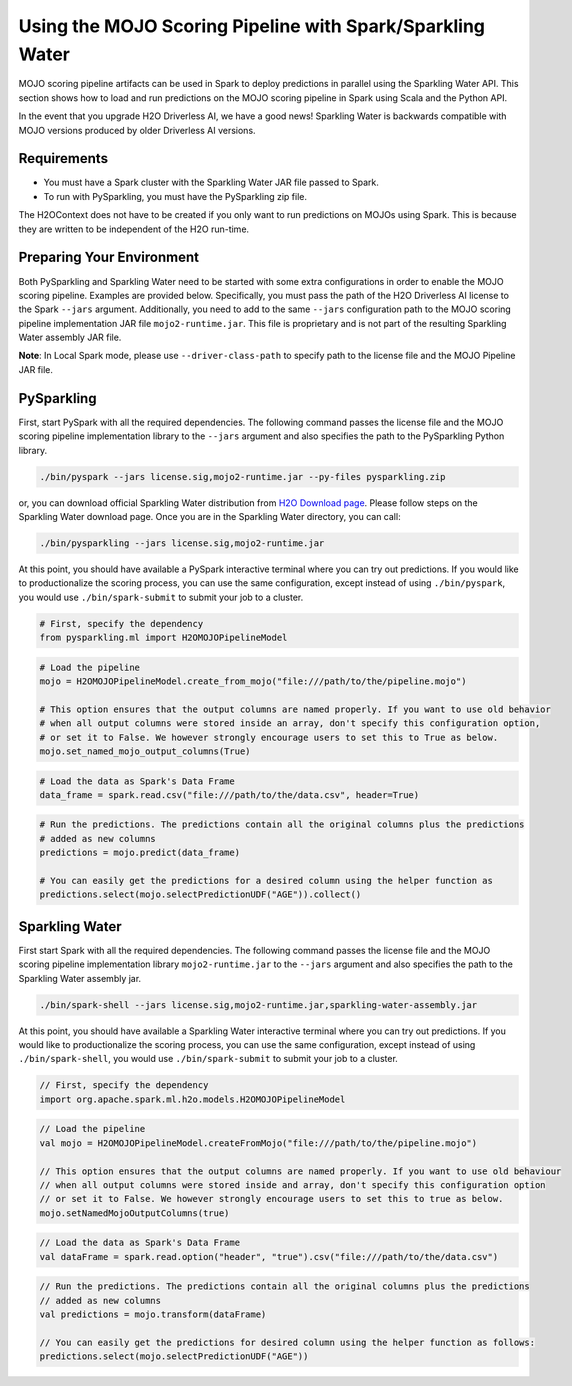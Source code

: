 Using the MOJO Scoring Pipeline with Spark/Sparkling Water
~~~~~~~~~~~~~~~~~~~~~~~~~~~~~~~~~~~~~~~~~~~~~~~~~~~~~~~~~~

MOJO scoring pipeline artifacts can be used in Spark to deploy predictions in parallel using the Sparkling Water API. This section shows how to load and run predictions on the MOJO scoring pipeline in Spark using Scala and the Python API.

In the event that you upgrade H2O Driverless AI, we have a good news! Sparkling Water is backwards compatible with MOJO versions produced by older Driverless AI versions.

Requirements
''''''''''''

- You must have a Spark cluster with the Sparkling Water JAR file passed to Spark.
- To run with PySparkling, you must have the PySparkling zip file.

The H2OContext does not have to be created if you only want to run predictions on MOJOs using Spark. This is because they are written to be independent of the H2O run-time.

Preparing Your Environment
''''''''''''''''''''''''''

Both PySparkling and Sparkling Water need to be started with some extra configurations in order to enable the MOJO scoring pipeline. Examples are provided below. Specifically, you must pass the path of the H2O Driverless AI license to the Spark ``--jars`` argument. Additionally, you need to add to the same ``--jars`` configuration path to the MOJO scoring pipeline implementation JAR file ``mojo2-runtime.jar``. This file is proprietary and is not part of the resulting Sparkling Water assembly JAR file.

**Note**: In Local Spark mode, please use ``--driver-class-path`` to specify path to the license file and the MOJO Pipeline JAR file.

PySparkling
'''''''''''

First, start PySpark with all the required dependencies. The following command passes the license file and the MOJO scoring pipeline implementation library to the
``--jars`` argument and also specifies the path to the PySparkling Python library.

.. code:: bash

    ./bin/pyspark --jars license.sig,mojo2-runtime.jar --py-files pysparkling.zip

or, you can download official Sparkling Water distribution from `H2O Download page <https://www.h2o.ai/download/>`__. Please follow steps on the
Sparkling Water download page. Once you are in the Sparkling Water directory, you can call:

.. code:: bash

    ./bin/pysparkling --jars license.sig,mojo2-runtime.jar


At this point, you should have available a PySpark interactive terminal where you can try out predictions. If you would like to productionalize the scoring process, you can use the same configuration, except instead of using ``./bin/pyspark``, you would use ``./bin/spark-submit`` to submit your job to a cluster.

.. code:: python

	# First, specify the dependency
	from pysparkling.ml import H2OMOJOPipelineModel

.. code:: python

	# Load the pipeline
	mojo = H2OMOJOPipelineModel.create_from_mojo("file:///path/to/the/pipeline.mojo")

	# This option ensures that the output columns are named properly. If you want to use old behavior
	# when all output columns were stored inside an array, don't specify this configuration option,
	# or set it to False. We however strongly encourage users to set this to True as below.
	mojo.set_named_mojo_output_columns(True)

.. code:: python

	# Load the data as Spark's Data Frame
	data_frame = spark.read.csv("file:///path/to/the/data.csv", header=True)

.. code:: python

	# Run the predictions. The predictions contain all the original columns plus the predictions
	# added as new columns
	predictions = mojo.predict(data_frame)

	# You can easily get the predictions for a desired column using the helper function as
	predictions.select(mojo.selectPredictionUDF("AGE")).collect()

Sparkling Water
'''''''''''''''

First start Spark with all the required dependencies. The following command passes the license file and the MOJO scoring pipeline implementation library
``mojo2-runtime.jar`` to the ``--jars`` argument and also specifies the path to the Sparkling Water assembly jar.

.. code:: bash

    ./bin/spark-shell --jars license.sig,mojo2-runtime.jar,sparkling-water-assembly.jar

At this point, you should have available a Sparkling Water interactive terminal where you can try out predictions. If you would like to productionalize the scoring process, you can use the same configuration, except instead of using ``./bin/spark-shell``, you would use ``./bin/spark-submit`` to submit your job to a cluster.

.. code:: scala

	// First, specify the dependency
	import org.apache.spark.ml.h2o.models.H2OMOJOPipelineModel

.. code:: scala

	// Load the pipeline
	val mojo = H2OMOJOPipelineModel.createFromMojo("file:///path/to/the/pipeline.mojo")

	// This option ensures that the output columns are named properly. If you want to use old behaviour
	// when all output columns were stored inside and array, don't specify this configuration option
	// or set it to False. We however strongly encourage users to set this to true as below.
	mojo.setNamedMojoOutputColumns(true)

.. code:: scala

    // Load the data as Spark's Data Frame
    val dataFrame = spark.read.option("header", "true").csv("file:///path/to/the/data.csv")

.. code:: scala

	// Run the predictions. The predictions contain all the original columns plus the predictions
	// added as new columns
	val predictions = mojo.transform(dataFrame)

	// You can easily get the predictions for desired column using the helper function as follows:
	predictions.select(mojo.selectPredictionUDF("AGE"))
